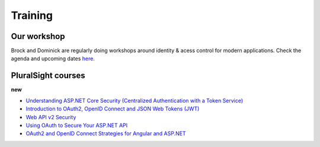 Training
========

Our workshop
^^^^^^^^^^^^
Brock and Dominick are regularly doing workshops around identity & acess control for modern applications.
Check the agenda and upcoming dates `here <https://identityserver.io/training>`_.

PluralSight courses
^^^^^^^^^^^^^^^^^^^
**new**

* `Understanding ASP.NET Core Security (Centralized Authentication with a Token Service) <https://app.pluralsight.com/library/courses/asp-dot-net-core-security-understanding/>`_


* `Introduction to OAuth2, OpenID Connect and JSON Web Tokens (JWT) <https://app.pluralsight.com/library/courses/oauth2-json-web-tokens-openid-connect-introduction/table-of-contents>`_
* `Web API v2 Security <https://app.pluralsight.com/library/courses/webapi-v2-security/table-of-contents>`_
* `Using OAuth to Secure Your ASP.NET API <https://app.pluralsight.com/library/courses/oauth-secure-asp-dot-net-api/table-of-contents>`_
* `OAuth2 and OpenID Connect Strategies for Angular and ASP.NET <https://app.pluralsight.com/library/courses/oauth2-openid-connect-angular-aspdotnet/table-of-contents>`_
